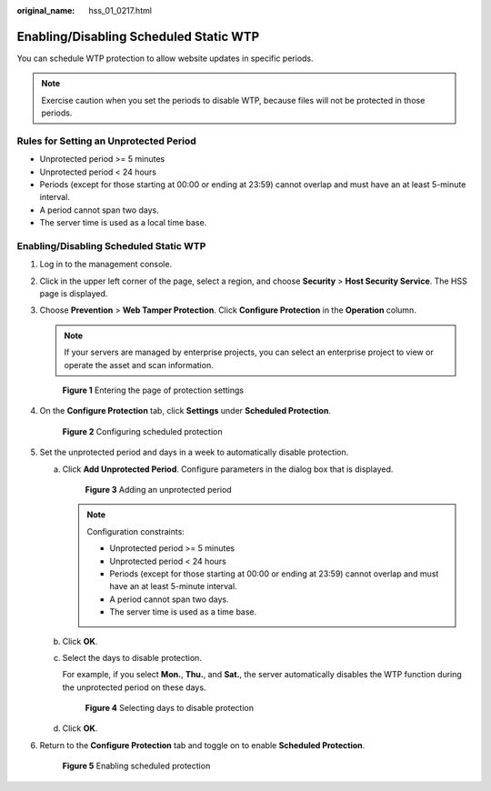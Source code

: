 :original_name: hss_01_0217.html

.. _hss_01_0217:

Enabling/Disabling Scheduled Static WTP
=======================================

You can schedule WTP protection to allow website updates in specific periods.

.. note::

   Exercise caution when you set the periods to disable WTP, because files will not be protected in those periods.

Rules for Setting an Unprotected Period
---------------------------------------

-  Unprotected period >= 5 minutes
-  Unprotected period < 24 hours
-  Periods (except for those starting at 00:00 or ending at 23:59) cannot overlap and must have an at least 5-minute interval.
-  A period cannot span two days.
-  The server time is used as a local time base.


Enabling/Disabling Scheduled Static WTP
---------------------------------------

#. Log in to the management console.

#. Click |image1| in the upper left corner of the page, select a region, and choose **Security** > **Host Security Service**. The HSS page is displayed.

#. Choose **Prevention** > **Web Tamper Protection**. Click **Configure Protection** in the **Operation** column.

   .. note::

      If your servers are managed by enterprise projects, you can select an enterprise project to view or operate the asset and scan information.


   .. figure:: /_static/images/en-us_image_0000001854854673.png
      :alt: **Figure 1** Entering the page of protection settings

      **Figure 1** Entering the page of protection settings

#. On the **Configure Protection** tab, click **Settings** under **Scheduled Protection**.


   .. figure:: /_static/images/en-us_image_0000001621162450.png
      :alt: **Figure 2** Configuring scheduled protection

      **Figure 2** Configuring scheduled protection

#. Set the unprotected period and days in a week to automatically disable protection.

   a. Click **Add Unprotected Period**. Configure parameters in the dialog box that is displayed.


      .. figure:: /_static/images/en-us_image_0000001669682473.png
         :alt: **Figure 3** Adding an unprotected period

         **Figure 3** Adding an unprotected period

      .. note::

         Configuration constraints:

         -  Unprotected period >= 5 minutes
         -  Unprotected period < 24 hours
         -  Periods (except for those starting at 00:00 or ending at 23:59) cannot overlap and must have an at least 5-minute interval.
         -  A period cannot span two days.
         -  The server time is used as a time base.

   b. Click **OK**.

   c. Select the days to disable protection.

      For example, if you select **Mon.**, **Thu.**, and **Sat.**, the server automatically disables the WTP function during the unprotected period on these days.


      .. figure:: /_static/images/en-us_image_0000001620842718.png
         :alt: **Figure 4** Selecting days to disable protection

         **Figure 4** Selecting days to disable protection

   d. Click **OK**.

#. Return to the **Configure Protection** tab and toggle on |image2| to enable **Scheduled Protection**.


   .. figure:: /_static/images/en-us_image_0000001621122554.png
      :alt: **Figure 5** Enabling scheduled protection

      **Figure 5** Enabling scheduled protection

.. |image1| image:: /_static/images/en-us_image_0000001517477398.png
.. |image2| image:: /_static/images/en-us_image_0000001568317625.png
